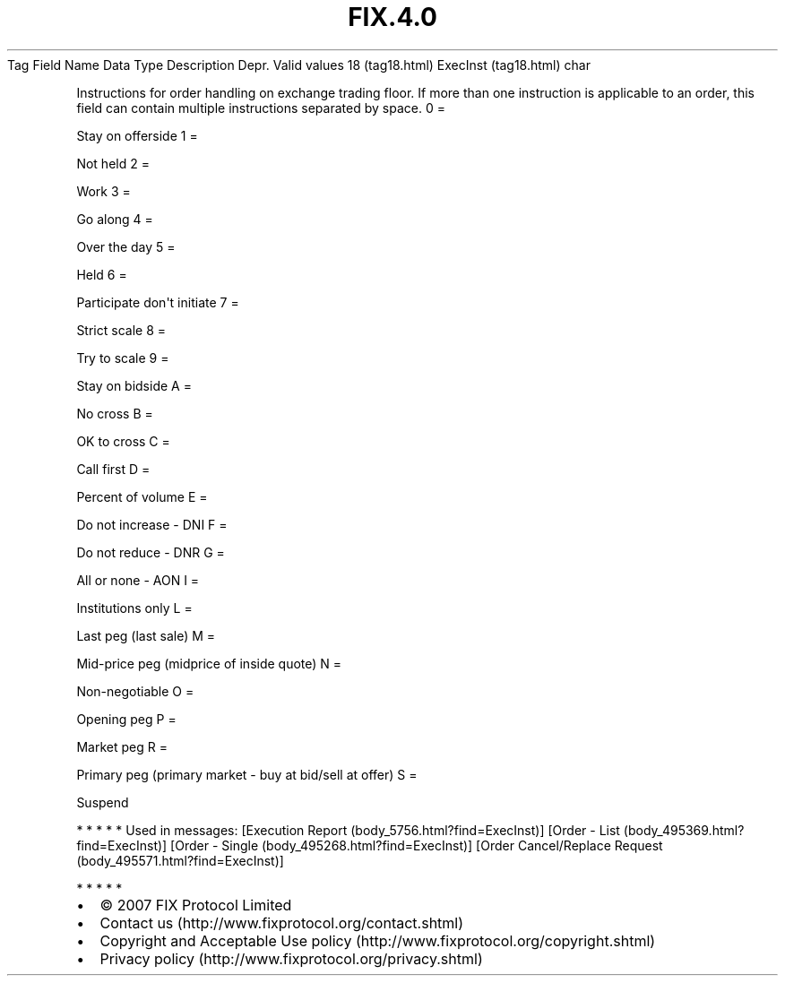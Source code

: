 .TH FIX.4.0 "" "" "Tag #18"
Tag
Field Name
Data Type
Description
Depr.
Valid values
18 (tag18.html)
ExecInst (tag18.html)
char
.PP
Instructions for order handling on exchange trading floor. If more
than one instruction is applicable to an order, this field can
contain multiple instructions separated by space.
0
=
.PP
Stay on offerside
1
=
.PP
Not held
2
=
.PP
Work
3
=
.PP
Go along
4
=
.PP
Over the day
5
=
.PP
Held
6
=
.PP
Participate don\[aq]t initiate
7
=
.PP
Strict scale
8
=
.PP
Try to scale
9
=
.PP
Stay on bidside
A
=
.PP
No cross
B
=
.PP
OK to cross
C
=
.PP
Call first
D
=
.PP
Percent of volume
E
=
.PP
Do not increase - DNI
F
=
.PP
Do not reduce - DNR
G
=
.PP
All or none - AON
I
=
.PP
Institutions only
L
=
.PP
Last peg (last sale)
M
=
.PP
Mid-price peg (midprice of inside quote)
N
=
.PP
Non-negotiable
O
=
.PP
Opening peg
P
=
.PP
Market peg
R
=
.PP
Primary peg (primary market - buy at bid/sell at offer)
S
=
.PP
Suspend
.PP
   *   *   *   *   *
Used in messages:
[Execution Report (body_5756.html?find=ExecInst)]
[Order - List (body_495369.html?find=ExecInst)]
[Order - Single (body_495268.html?find=ExecInst)]
[Order Cancel/Replace Request (body_495571.html?find=ExecInst)]
.PP
   *   *   *   *   *
.PP
.PP
.IP \[bu] 2
© 2007 FIX Protocol Limited
.IP \[bu] 2
Contact us (http://www.fixprotocol.org/contact.shtml)
.IP \[bu] 2
Copyright and Acceptable Use policy (http://www.fixprotocol.org/copyright.shtml)
.IP \[bu] 2
Privacy policy (http://www.fixprotocol.org/privacy.shtml)
